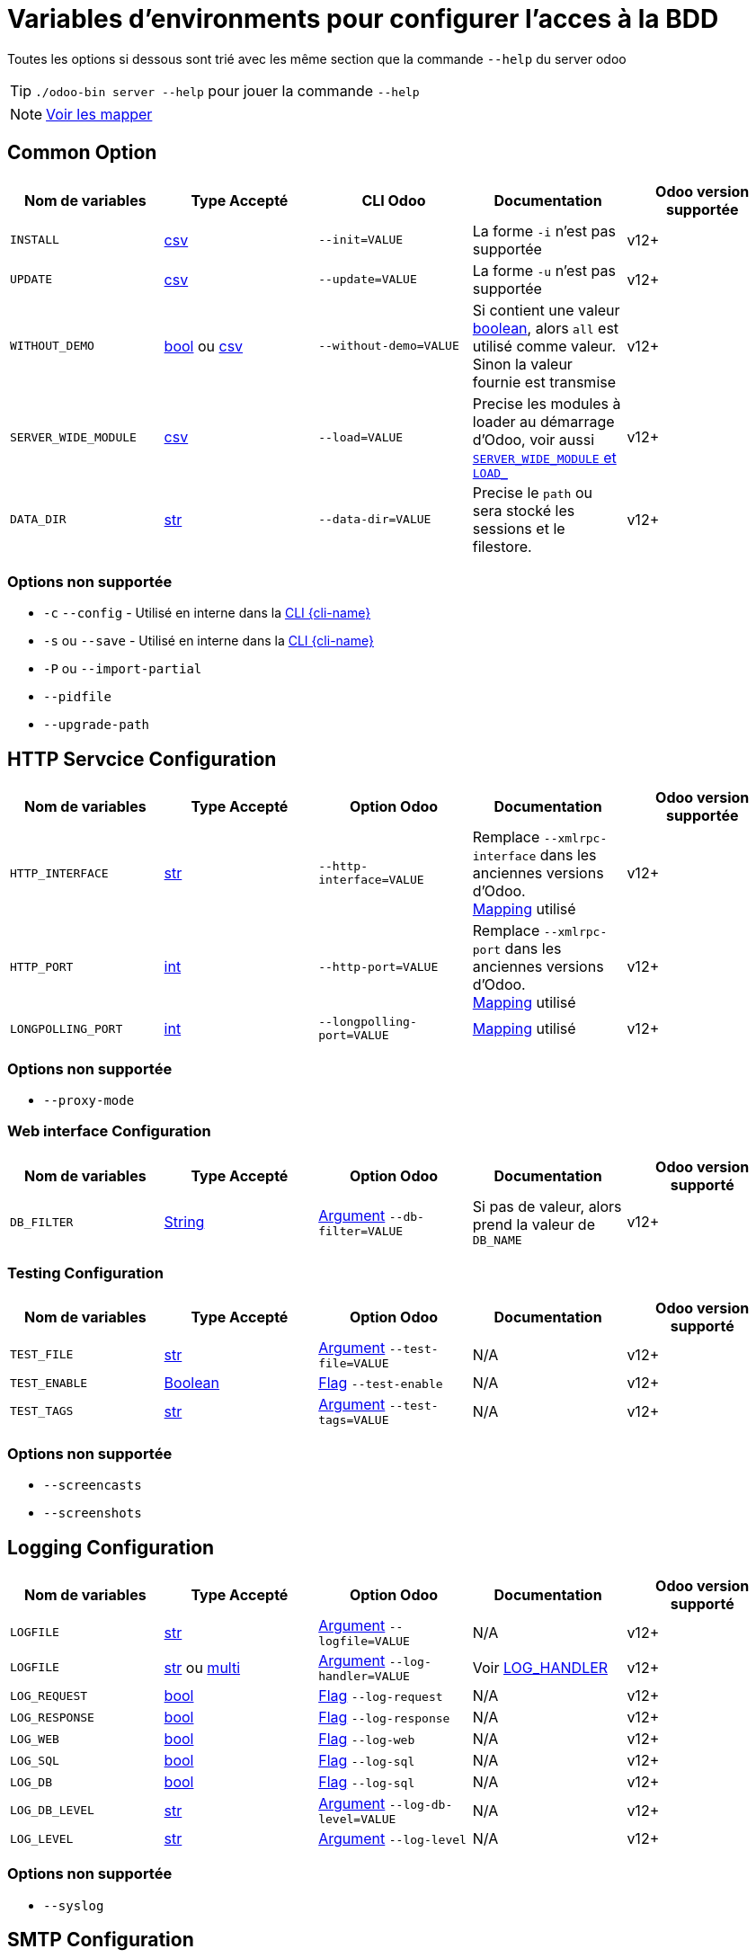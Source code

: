 = Variables d'environments pour configurer l'acces à la BDD

Toutes les options si dessous sont trié avec les même section que la commande `--help` du server odoo

TIP: `./odoo-bin server --help` pour jouer la commande `--help`

NOTE: xref:mapping.adoc#mapping_db[Voir les mapper]

== Common Option
|===
| Nom de variables | Type Accepté | CLI Odoo | Documentation | Odoo version supportée

| `INSTALL`
| xref:index.adoc#env_var_value_type_csv[csv]
| `--init=VALUE`
| La forme `-i` n'est pas supportée
| v12+

| `UPDATE`
|xref:index.adoc#env_var_value_type_csv[csv]
|`--update=VALUE`
| La forme `-u` n'est pas supportée
| v12+

| `WITHOUT_DEMO`
| xref:index.adoc#env_var_value_type_boolean[bool] ou xref:index.adoc#env_var_value_type_csv[csv]
| `--without-demo=VALUE`
| Si contient une valeur xref:index.adoc#env_var_value_type_boolean[boolean], alors `all` est utilisé comme valeur. +
Sinon la valeur fournie est transmise
| v12+

| `SERVER_WIDE_MODULE`
| xref:index.adoc#env_var_value_type_csv[csv]
| `--load=VALUE`
| Precise les modules à loader au démarrage d'Odoo, voir aussi <<server_wide_module_and_load>>
| v12+

| `DATA_DIR`
| xref:index.adoc#env_var_value_type_str[str]
| `--data-dir=VALUE`
| Precise le `path` ou sera stocké les sessions et le filestore.
| v12+
|===

[[not_supported]]
=== Options non supportée
* `-c` `--config` - Utilisé en interne dans la xref:cli.adoc[CLI {cli-name}]
* `-s` ou `--save` - Utilisé en interne dans la xref:cli.adoc[CLI {cli-name}]
* `-P` ou `--import-partial`
* `--pidfile`
* `--upgrade-path`

== HTTP Servcice Configuration

|===
| Nom de variables | Type Accepté | Option Odoo | Documentation | Odoo version supportée

| `HTTP_INTERFACE`
| xref:index.adoc#env_var_value_type_str[str]
| `--http-interface=VALUE`
| Remplace `--xmlrpc-interface` dans les anciennes versions d'Odoo. +
xref:mapping.adoc#mapping_http[Mapping] utilisé
| v12+

| `HTTP_PORT`
| xref:index.adoc#env_var_value_type_int[int]
| `--http-port=VALUE`
| Remplace `--xmlrpc-port` dans les anciennes versions d'Odoo. +
xref:mapping.adoc#mapping_http[Mapping] utilisé
| v12+

| `LONGPOLLING_PORT`
| xref:index.adoc#env_var_value_type_int[int]
| `--longpolling-port=VALUE`
| xref:mapping.adoc#mapping_http[Mapping] utilisé
| v12+

| `HTTP_ENABLE`
| xref:index.adoc#env_var_value_type_boolean[bool]
| `--no-http`
| v12+
|===

=== Options non supportée
* `--proxy-mode`

=== Web interface Configuration

|===
| Nom de variables | Type Accepté | Option Odoo | Documentation | Odoo version supporté

| `DB_FILTER`
| xref:index.adoc#env_var_value_type_str[String]
| xref:index.adoc#odoo_cli_type_arg[Argument]  `--db-filter=VALUE`
| Si pas de valeur, alors prend la valeur de `DB_NAME`
| v12+

|===

=== Testing Configuration

|===
| Nom de variables | Type Accepté | Option Odoo | Documentation | Odoo version supporté

| `TEST_FILE`
| xref:index.adoc#env_var_value_type_str[str]
| xref:index.adoc#odoo_cli_type_arg[Argument] `--test-file=VALUE`
| N/A
| v12+

| `TEST_ENABLE`
| xref:index.adoc#env_var_value_type_boolean[Boolean]
| xref:index.adoc#odoo_cli_type_flag[Flag] `--test-enable`
| N/A
| v12+

| `TEST_TAGS`
| xref:index.adoc#env_var_value_type_str[str]
| xref:index.adoc#odoo_cli_type_arg[Argument] `--test-tags=VALUE`
| N/A
| v12+

|===

=== Options non supportée
* `--screencasts`
* `--screenshots`

== Logging Configuration

|===
| Nom de variables | Type Accepté | Option Odoo | Documentation | Odoo version supporté

| `LOGFILE`
| xref:index.adoc#env_var_value_type_str[str]
| xref:index.adoc#odoo_cli_type_arg[Argument] `--logfile=VALUE`
| N/A
| v12+

| `LOGFILE`
| xref:index.adoc#env_var_value_type_str[str] ou xref:index.adoc#env_var_value_type_multi[multi]
| xref:index.adoc#odoo_cli_type_arg[Argument] `--log-handler=VALUE`
| Voir <<log_handler_section>>
| v12+

| `LOG_REQUEST`
| xref:index.adoc#env_var_value_type_boolean[bool]
| xref:index.adoc#odoo_cli_type_flag[Flag] `--log-request`
| N/A
| v12+

| `LOG_RESPONSE`
| xref:index.adoc#env_var_value_type_boolean[bool]
| xref:index.adoc#odoo_cli_type_flag[Flag] `--log-response`
| N/A
| v12+

| `LOG_WEB`
| xref:index.adoc#env_var_value_type_boolean[bool]
| xref:index.adoc#odoo_cli_type_flag[Flag] `--log-web`
| N/A
| v12+

| `LOG_SQL`
| xref:index.adoc#env_var_value_type_boolean[bool]
| xref:index.adoc#odoo_cli_type_flag[Flag] `--log-sql`
| N/A
| v12+

| `LOG_DB`
| xref:index.adoc#env_var_value_type_boolean[bool]
| xref:index.adoc#odoo_cli_type_flag[Flag] `--log-sql`
| N/A
| v12+

| `LOG_DB_LEVEL`
| xref:index.adoc#env_var_value_type_str[str]
| xref:index.adoc#odoo_cli_type_arg[Argument] `--log-db-level=VALUE`
| N/A
| v12+

| `LOG_LEVEL`
| xref:index.adoc#env_var_value_type_str[str]
| xref:index.adoc#odoo_cli_type_arg[Argument] `--log-level`
| N/A
| v12+


|===

=== Options non supportée
* `--syslog`


== SMTP Configuration

IMPORTANT: Pour l'instant `oenv2config` ne supporte aucune option de cette partie

== Database related options

|===
| Nom de variables | Type Accepté | Option Odoo | Documentation | Odoo version supporté

| `DB_NAME`
| xref:index.adoc#env_var_value_type_str[str]
| xref:index.adoc#odoo_cli_type_arg[Argument] `--database=VALUE`
| xref:mapping.adoc#mapping_db[Mapping] utilisé
| v12+

| `DB_USER`
| xref:index.adoc#env_var_value_type_str[str]
| xref:index.adoc#odoo_cli_type_arg[Argument] `--db_user=VALUE`
| xref:mapping.adoc#mapping_db[Mapping] utilisé
| v12+

| `DB_PASSWORD`
| xref:index.adoc#env_var_value_type_str[str]
| xref:index.adoc#odoo_cli_type_arg[Argument] `--db_password=VALUE`
| xref:mapping.adoc#mapping_db[Mapping] utilisé
| v12+

| `DB_HOST`
| xref:index.adoc#env_var_value_type_str[str]
| xref:index.adoc#odoo_cli_type_arg[Argument] `--db_host=VALUE`
| xref:mapping.adoc#mapping_db[Mapping] utilisé
| v12+

| `DB_PORT`
| xref:index.adoc#env_var_value_type_int[int]
| xref:index.adoc#odoo_cli_type_arg[Argument] `--db_port=VALUE`
| xref:mapping.adoc#mapping_db[Mapping] utilisé
| v12+

| `DB_MAX_CONN`
| xref:index.adoc#env_var_value_type_str[String]
| xref:index.adoc#odoo_cli_type_arg[Argument] `--db_maxconn=VALUE`
| Voir <<db_conn>>
| v12+

|===

=== Options non supportée
* `--db-template`
* `--pg_path`
* `--db_sslmode`


== Internationalisation options

IMPORTANT: Pour l'instant `oenv2config` ne supporte aucune option de cette partie

== Security-related options

|===
| Nom de variables | Type Accepté | Option Odoo | Documentation | Odoo version supporté

| `LIST_DB`
| xref:index.adoc#env_var_value_type_boolean[bool]
| xref:index.adoc#odoo_cli_type_flag[Flag] `--no-database-list`
| Par defaut `"True"`
| v12+

|===

== Advanced options

|===
| Nom de variables | Type Accepté | Option Odoo | Documentation | Odoo version supporté

| `STOP_AFTER_INIT`
| xref:index.adoc#env_var_value_type_boolean[bool]
| xref:index.adoc#odoo_cli_type_flag[Flag] `--stop-after-init`
| Voir Documentation
| v12+

| `OSV_MEMORY_COUNT_LIMIT`
| xref:index.adoc#env_var_value_type_int[int]
| xref:index.adoc#odoo_cli_type_arg[Argument] `--osv-memory-count-limit=VALUE`
| Voir Documentation
| v12+

| `TRANSIENT_AGE_LIMIT`
| xref:index.adoc#env_var_value_type_int[int]
| xref:index.adoc#odoo_cli_type_flag[Argument] `--osv-memory-age-limit=VALUE`
| Voir Documentation et Mapping
| v12, v13

| `TRANSIENT_AGE_LIMIT`
| xref:index.adoc#env_var_value_type_int[int]
| xref:index.adoc#odoo_cli_type_flag[Argument] `--transient-age-limit=VALUE`
| Voir Documentation
| v14+


| `WORKER_CRON`
| xref:index.adoc#env_var_value_type_int[int]
| xref:index.adoc#odoo_cli_type_arg[Argument] `--max-cron-threads=VALUE`
| Voir Documentation
| v12+

| `UNACCENT`
| xref:index.adoc#env_var_value_type_boolean[bool]
| xref:index.adoc#odoo_cli_type_arg[Flag] `--unaccent`
| Voir Documentation
| v12+

|===

=== Options non supportée
* `--dev`
* `--shell-interface`
* `--geoip-db`

== Multiprocessing options

|===
| Nom de variables | Type Accepté | Option Odoo | Documentation | Odoo version supporté

| `WORKERS`
| xref:index.adoc#env_var_value_type_int[int]
| xref:index.adoc#odoo_cli_type_arg[Argument] `--workers=VALUE`
| Voir Documentation
| v12+

| `LIMIT_MEMORY_SOFT`
| xref:index.adoc#env_var_value_type_int[int]
| xref:index.adoc#odoo_cli_type_arg[Argument] `--limit-memory-soft=VALUE`
| Voir Documentation
| v12+

| `LIMIT_MEMORY_HARD`
| xref:index.adoc#env_var_value_type_int[int]
| xref:index.adoc#odoo_cli_type_arg[Argument] `--limit-memory-hard=VALUE`
| Voir Documentation
| v12+

| `LIMIT_TIME_CPU`
| xref:index.adoc#env_var_value_type_int[int]
| xref:index.adoc#odoo_cli_type_arg[Argument] `--limit-time-cpu=VALUE`
| Voir Documentation
| v12+

| `LIMIT_TIME_REAL`
| xref:index.adoc#env_var_value_type_int[int]
| xref:index.adoc#odoo_cli_type_arg[Argument] `--limit-time-real=VALUE`
| Voir Documentation
| v12+

| `LIMIT_TIME_REAL_CRON`
| xref:index.adoc#env_var_value_type_int[int]
| xref:index.adoc#odoo_cli_type_arg[Argument] `--limit-time-real-cron=VALUE`
| Voir Documentation
| v12+

| `LIMIT_REQUEST`
| xref:index.adoc#env_var_value_type_int[int]
| xref:index.adoc#odoo_cli_type_arg[Argument] `--limit-request=VALUE`
| Voir Documentation
| v12+

|===

== Comportement supplementaire apporté par `oenv2config`

[[db_conn]]
== Nombre de connexions

[[server_wide_module_and_load]]
== `SERVER_WIDE_MODULE` et `LOAD_`

[[log_handler_section]]
== LOG_HANDLER
